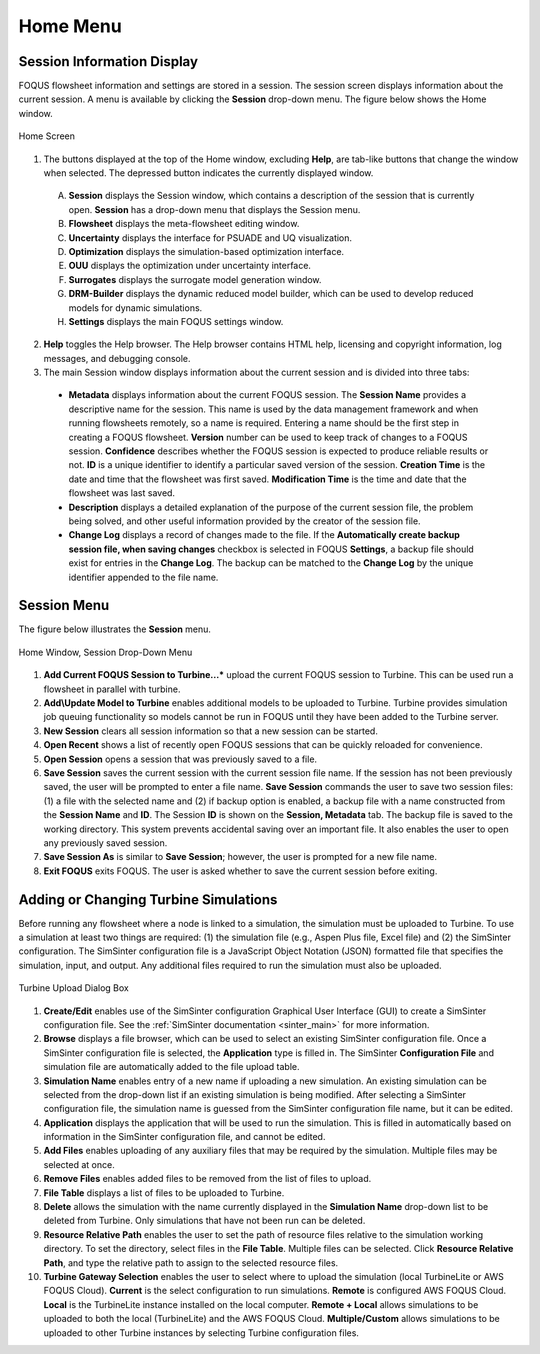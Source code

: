Home Menu
=========

Session Information Display
---------------------------

FOQUS flowsheet information and settings are stored in a session. The session screen displays information about the current session. A menu is available by clicking the **Session** drop-down menu. The figure below shows the Home window.

.. figure:: ../figs/homescreen.svg
    :width: 600px
    :align: center
    :figclass: align-center

    Home Screen


1. The buttons displayed at the top of the Home window, excluding **Help**, are tab-like buttons that change the window when selected. The depressed button indicates the currently displayed window.

  A. **Session** displays the Session window, which contains a description of the session that is currently open. **Session** has a drop-down menu that displays the Session menu.
  B. **Flowsheet** displays the meta-flowsheet editing window.
  C. **Uncertainty** displays the interface for PSUADE and UQ visualization.
  D. **Optimization** displays the simulation-based optimization interface.
  E. **OUU** displays the optimization under uncertainty interface.
  F. **Surrogates** displays the surrogate model generation window.
  G. **DRM-Builder** displays the dynamic reduced model builder, which can be used to develop reduced models for dynamic simulations.
  H. **Settings** displays the main FOQUS settings window.

2. **Help** toggles the Help browser. The Help browser contains HTML help, licensing and copyright information, log messages, and debugging console.

3. The main Session window displays information about the current session and is divided into three tabs:

  * **Metadata** displays information about the current FOQUS session. The **Session Name** provides a descriptive name for the session. This name is used by the data management framework and when running flowsheets remotely, so a name is required. Entering a name should be the first step in creating a FOQUS flowsheet. **Version** number can be used to keep track of changes to a FOQUS session. **Confidence** describes whether the FOQUS session is expected to produce reliable results or not. **ID** is a unique identifier to identify a particular saved version of the session. **Creation Time** is the date and time that the flowsheet was first saved. **Modification Time** is the time and date that the flowsheet was last saved.
  * **Description** displays a detailed explanation of the purpose of the current session file, the problem being solved, and other useful information provided by the creator of the session file.
  * **Change Log** displays a record of changes made to the file. If the **Automatically create backup session file, when saving changes** checkbox is selected in FOQUS **Settings**, a backup file should exist for entries in the **Change Log**. The backup can be matched to the **Change Log** by the unique identifier appended to the file name.

Session Menu
------------

The figure below illustrates the **Session** menu.

.. figure:: ../figs/sessionMenu.svg
    :align: center
    :figclass: align-center

    Home Window, Session Drop-Down Menu

1. **Add Current FOQUS Session to Turbine...*** upload the current FOQUS session to Turbine.  This can be used run a flowsheet in parallel with turbine.
2. **Add\\Update Model to Turbine** enables additional models to be uploaded to Turbine. Turbine provides simulation job queuing functionality so models cannot be run in FOQUS until they have been added to the Turbine server.
3. **New Session** clears all session information so that a new session can be started.
4. **Open Recent** shows a list of recently open FOQUS sessions that can be quickly reloaded for convenience.
5. **Open Session** opens a session that was previously saved to a file.
6. **Save Session** saves the current session with the current session file name. If the session has not been previously saved, the user will be prompted to enter a file name. **Save Session** commands the user to save two session files: (1) a file with the selected name and (2) if backup option is enabled, a backup file with a name constructed from the **Session Name** and **ID**.  The Session **ID** is shown on the **Session, Metadata** tab.  The backup file is saved to the working directory. This system prevents accidental saving over an important file. It also enables the user to open any previously saved session.
7. **Save Session As** is similar to **Save Session**; however, the user is prompted for a new file name.
8. **Exit FOQUS** exits FOQUS. The user is asked whether to save the current session before exiting.

.. _overview.turbine.upload:

Adding or Changing Turbine Simulations
--------------------------------------

Before running any flowsheet where a node is linked to a simulation, the simulation must be uploaded to Turbine. To use a simulation at least two things are required: (1) the simulation file (e.g., Aspen Plus file, Excel file) and (2) the SimSinter configuration. The SimSinter configuration file is a JavaScript Object Notation (JSON) formatted file that specifies the simulation, input, and output. Any additional files required to run the simulation must also be uploaded.

.. figure:: ../figs/turbineUpload.svg
    :width: 600px
    :align: center
    :figclass: align-center

    Turbine Upload Dialog Box

1. **Create/Edit** enables use of the SimSinter configuration Graphical User Interface (GUI) to create a SimSinter configuration file. See the :ref:`SimSinter documentation <sinter_main>` for more information.
2. **Browse** displays a file browser, which can be used to select an existing SimSinter configuration file. Once a SimSinter configuration file is selected, the **Application** type is filled in. The SimSinter **Configuration File** and simulation file are automatically added to the file upload table.
3. **Simulation Name** enables entry of a new name if uploading a new simulation. An existing simulation can be selected from the drop-down list if an existing simulation is being modified. After selecting a SimSinter configuration file, the simulation name is guessed from the SimSinter configuration file name, but it can be edited.
4. **Application** displays the application that will be used to run the simulation. This is filled in automatically based on information in the SimSinter configuration file, and cannot be edited.
5. **Add Files** enables uploading of any auxiliary files that may be required by the simulation. Multiple files may be selected at once.
6. **Remove Files** enables added files to be removed from the list of files to upload.
7. **File Table** displays a list of files to be uploaded to Turbine.
8. **Delete** allows the simulation with the name currently displayed in the **Simulation Name** drop-down list to be deleted from Turbine. Only simulations that have not been run can be deleted.
9. **Resource Relative Path** enables the user to set the path of resource files relative to the simulation working directory. To set the directory, select files in the **File Table**. Multiple files can be selected. Click **Resource Relative Path**, and type the relative path to assign to the selected resource files.
10. **Turbine Gateway Selection** enables the user to select where to upload the simulation (local TurbineLite or AWS FOQUS Cloud). **Current** is the select configuration to run simulations. **Remote** is configured AWS FOQUS Cloud. **Local** is the TurbineLite instance installed on the local computer. **Remote + Local** allows simulations to be uploaded to both the local (TurbineLite) and the AWS FOQUS Cloud. **Multiple/Custom**  allows simulations to be uploaded to other Turbine instances by selecting Turbine configuration files.
